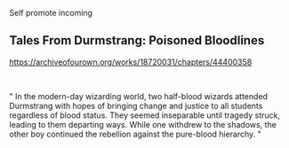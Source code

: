 :PROPERTIES:
:Score: 1
:DateUnix: 1561211768.0
:DateShort: 2019-Jun-22
:END:

Self promote incoming

** Tales From Durmstrang: Poisoned Bloodlines
   :PROPERTIES:
   :CUSTOM_ID: tales-from-durmstrang-poisoned-bloodlines
   :END:
[[https://archiveofourown.org/works/18720031/chapters/44400358]]

​

" In the modern-day wizarding world, two half-blood wizards attended Durmstrang with hopes of bringing change and justice to all students regardless of blood status. They seemed inseparable until tragedy struck, leading to them departing ways. While one withdrew to the shadows, the other boy continued the rebellion against the pure-blood hierarchy. "